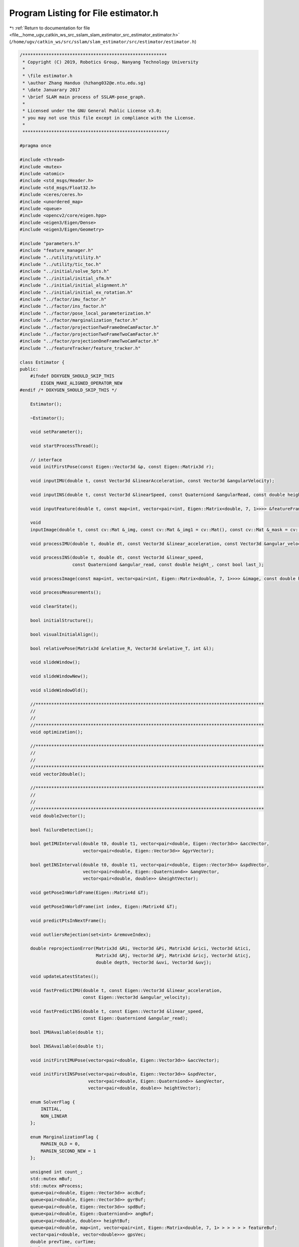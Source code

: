 
.. _program_listing_file__home_ugv_catkin_ws_src_sslam_slam_estimator_src_estimator_estimator.h:

Program Listing for File estimator.h
====================================

|exhale_lsh| :ref:`Return to documentation for file <file__home_ugv_catkin_ws_src_sslam_slam_estimator_src_estimator_estimator.h>` (``/home/ugv/catkin_ws/src/sslam/slam_estimator/src/estimator/estimator.h``)

.. |exhale_lsh| unicode:: U+021B0 .. UPWARDS ARROW WITH TIP LEFTWARDS

.. code-block:: cpp

   /*******************************************************
    * Copyright (C) 2019, Robotics Group, Nanyang Technology University
    *
    * \file estimator.h
    * \author Zhang Handuo (hzhang032@e.ntu.edu.sg)
    * \date Januarary 2017
    * \brief SLAM main process of SSLAM-pose_graph.
    *
    * Licensed under the GNU General Public License v3.0;
    * you may not use this file except in compliance with the License.
    *
    *******************************************************/
   
   #pragma once
   
   #include <thread>
   #include <mutex>
   #include <atomic>
   #include <std_msgs/Header.h>
   #include <std_msgs/Float32.h>
   #include <ceres/ceres.h>
   #include <unordered_map>
   #include <queue>
   #include <opencv2/core/eigen.hpp>
   #include <eigen3/Eigen/Dense>
   #include <eigen3/Eigen/Geometry>
   
   #include "parameters.h"
   #include "feature_manager.h"
   #include "../utility/utility.h"
   #include "../utility/tic_toc.h"
   #include "../initial/solve_5pts.h"
   #include "../initial/initial_sfm.h"
   #include "../initial/initial_alignment.h"
   #include "../initial/initial_ex_rotation.h"
   #include "../factor/imu_factor.h"
   #include "../factor/ins_factor.h"
   #include "../factor/pose_local_parameterization.h"
   #include "../factor/marginalization_factor.h"
   #include "../factor/projectionTwoFrameOneCamFactor.h"
   #include "../factor/projectionTwoFrameTwoCamFactor.h"
   #include "../factor/projectionOneFrameTwoCamFactor.h"
   #include "../featureTracker/feature_tracker.h"
   
   class Estimator {
   public:
       #ifndef DOXYGEN_SHOULD_SKIP_THIS
           EIGEN_MAKE_ALIGNED_OPERATOR_NEW
   #endif /* DOXYGEN_SHOULD_SKIP_THIS */
   
       Estimator();
   
       ~Estimator();
   
       void setParameter();
   
       void startProcessThread();
   
       // interface
       void initFirstPose(const Eigen::Vector3d &p, const Eigen::Matrix3d r);
   
       void inputIMU(double t, const Vector3d &linearAcceleration, const Vector3d &angularVelocity);
   
       void inputINS(double t, const Vector3d &linearSpeed, const Quaterniond &angularRead, const double height);
   
       void inputFeature(double t, const map<int, vector<pair<int, Eigen::Matrix<double, 7, 1>>>> &featureFrame);
   
       void
       inputImage(double t, const cv::Mat &_img, const cv::Mat &_img1 = cv::Mat(), const cv::Mat &_mask = cv::Mat());
   
       void processIMU(double t, double dt, const Vector3d &linear_acceleration, const Vector3d &angular_velocity);
   
       void processINS(double t, double dt, const Vector3d &linear_speed,
                       const Quaterniond &angular_read, const double height_, const bool last_);
   
       void processImage(const map<int, vector<pair<int, Eigen::Matrix<double, 7, 1>>>> &image, const double header);
   
       void processMeasurements();
   
       void clearState();
   
       bool initialStructure();
   
       bool visualInitialAlign();
   
       bool relativePose(Matrix3d &relative_R, Vector3d &relative_T, int &l);
   
       void slideWindow();
   
       void slideWindowNew();
   
       void slideWindowOld();
   
       //***************************************************************************************
       //
       //
       //***************************************************************************************
       void optimization();
   
       //***************************************************************************************
       //
       //
       //***************************************************************************************
       void vector2double();
   
       //***************************************************************************************
       //
       //
       //***************************************************************************************
       void double2vector();
   
       bool failureDetection();
   
       bool getIMUInterval(double t0, double t1, vector<pair<double, Eigen::Vector3d>> &accVector,
                           vector<pair<double, Eigen::Vector3d>> &gyrVector);
   
       bool getINSInterval(double t0, double t1, vector<pair<double, Eigen::Vector3d>> &spdVector,
                           vector<pair<double, Eigen::Quaterniond>> &angVector,
                           vector<pair<double, double>> &heightVector);
   
       void getPoseInWorldFrame(Eigen::Matrix4d &T);
   
       void getPoseInWorldFrame(int index, Eigen::Matrix4d &T);
   
       void predictPtsInNextFrame();
   
       void outliersRejection(set<int> &removeIndex);
   
       double reprojectionError(Matrix3d &Ri, Vector3d &Pi, Matrix3d &rici, Vector3d &tici,
                                Matrix3d &Rj, Vector3d &Pj, Matrix3d &ricj, Vector3d &ticj,
                                double depth, Vector3d &uvi, Vector3d &uvj);
   
       void updateLatestStates();
   
       void fastPredictIMU(double t, const Eigen::Vector3d &linear_acceleration,
                           const Eigen::Vector3d &angular_velocity);
   
       void fastPredictINS(double t, const Eigen::Vector3d &linear_speed,
                           const Eigen::Quaterniond &angular_read);
   
       bool IMUAvailable(double t);
   
       bool INSAvailable(double t);
   
       void initFirstIMUPose(vector<pair<double, Eigen::Vector3d>> &accVector);
   
       void initFirstINSPose(vector<pair<double, Eigen::Vector3d>> &spdVector,
                             vector<pair<double, Eigen::Quaterniond>> &angVector,
                             vector<pair<double, double>> heightVector);
   
       enum SolverFlag {
           INITIAL,
           NON_LINEAR
       };
   
       enum MarginalizationFlag {
           MARGIN_OLD = 0,
           MARGIN_SECOND_NEW = 1
       };
   
       unsigned int count_;
       std::mutex mBuf;
       std::mutex mProcess;
       queue<pair<double, Eigen::Vector3d>> accBuf;
       queue<pair<double, Eigen::Vector3d>> gyrBuf;
       queue<pair<double, Eigen::Vector3d>> spdBuf;
       queue<pair<double, Eigen::Quaterniond>> angBuf;
       queue<pair<double, double>> heightBuf;
       queue<pair<double, map<int, vector<pair<int, Eigen::Matrix<double, 7, 1> > > > > > featureBuf;
       vector<pair<double, vector<double>>> gpsVec;
       double prevTime, curTime;
       bool openExEstimation;
   
   //    std::thread trackThread;
       std::thread processThread;
       atomic<bool> processThread_swt;  // this goes in while(1) aka inf-while of processThread
   
       FeatureTracker featureTracker;
   
       SolverFlag solver_flag;
       MarginalizationFlag marginalization_flag;
       Vector3d g;
   
       Matrix3d ric[2];
       Vector3d tic[2];
   
       Vector3d Ps[(WINDOW_SIZE + 1)];
       Vector3d Vs[(WINDOW_SIZE + 1)];
       Matrix3d Rs[(WINDOW_SIZE + 1)];
       Vector3d Bas[(WINDOW_SIZE + 1)];
       Vector3d Bgs[(WINDOW_SIZE + 1)];
       double td;
   
       Matrix3d back_R0, last_R, last_R0;
       Vector3d back_P0, last_P, last_P0;
       double Headers[(WINDOW_SIZE + 1)];
       double last_time;
   
       IntegrationBase *pre_integrations[(WINDOW_SIZE + 1)];
       Vector3d acc_0, gyr_0;
       Quaterniond ang_0;
   
       vector<double> dt_buf[(WINDOW_SIZE + 1)];
       vector<double> t_buf[(WINDOW_SIZE + 1)];
       vector<Vector3d> linear_acceleration_buf[(WINDOW_SIZE + 1)];
       vector<Vector3d> angular_velocity_buf[(WINDOW_SIZE + 1)];
       vector<Vector3d> linear_speed_buf[(WINDOW_SIZE + 1)];
       vector<Quaterniond> angular_read_buf[(WINDOW_SIZE + 1)];
   //    vector<double> height_read_buf[(WINDOW_SIZE + 1)];
       double sum_dt[(WINDOW_SIZE + 1)];
   
       int frame_count;
       int sum_of_outlier, sum_of_back, sum_of_front, sum_of_invalid;
       int inputImageCnt;
   
       FeatureManager f_manager;
       MotionEstimator m_estimator;
       InitialEXRotation initial_ex_rotation;
   
       bool first_imu, first_ins;
       bool is_valid, is_key;
       bool failure_occur;
   
       vector<Vector3d> point_cloud;
       vector<Vector3d> margin_cloud;
       vector<Vector3d> key_poses;
       double initial_timestamp;
   
       double para_Pose[WINDOW_SIZE + 1][SIZE_POSE];
       double para_SpeedBias[WINDOW_SIZE + 1][SIZE_SPEEDBIAS];
       double para_Feature[NUM_OF_F][SIZE_FEATURE];
       double para_Ex_Pose[2][SIZE_POSE];
       double para_Retrive_Pose[SIZE_POSE];
       double para_Td[1][1];
       double para_Tr[1][1];
   
       double sensor_h;
   
       int loop_window_index;
   
       MarginalizationInfo *last_marginalization_info;
       vector<double *> last_marginalization_parameter_blocks;
   
       map<double, ImageFrame> all_image_frame;
       IntegrationBase *tmp_pre_integration;
   
       Eigen::Matrix3d cov_position;
       Eigen::Vector3d initP;
       Eigen::Matrix3d initR;
   
       double latest_time;
       Eigen::Vector3d latest_P, latest_V, latest_Ba, latest_Bg,
               latest_acc_0, latest_gyr_0, last_vec_rev, latest_spd_0;
       Eigen::Quaterniond latest_Q, last_ang_rev;
   
       bool initFirstPoseFlag;
       bool initThreadFlag;
   };
